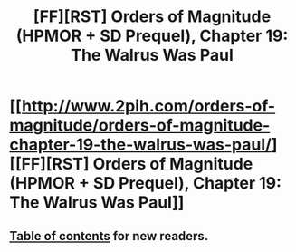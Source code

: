 #+TITLE: [FF][RST] Orders of Magnitude (HPMOR + SD Prequel), Chapter 19: The Walrus Was Paul

* [[http://www.2pih.com/orders-of-magnitude/orders-of-magnitude-chapter-19-the-walrus-was-paul/][[FF][RST] Orders of Magnitude (HPMOR + SD Prequel), Chapter 19: The Walrus Was Paul]]
:PROPERTIES:
:Author: NanashiSaito
:Score: 9
:DateUnix: 1482419782.0
:DateShort: 2016-Dec-22
:END:

** [[http://www.2pih.com/table-of-contents/][Table of contents]] for new readers.
:PROPERTIES:
:Author: NanashiSaito
:Score: 1
:DateUnix: 1482419927.0
:DateShort: 2016-Dec-22
:END:
